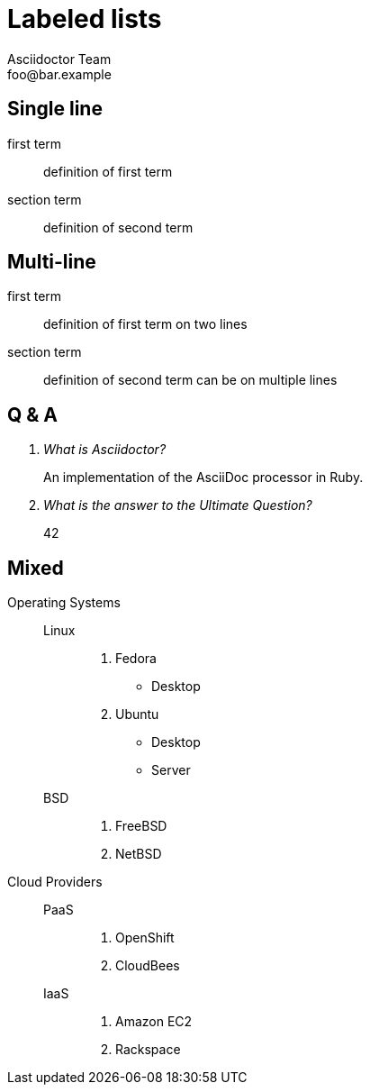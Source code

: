 = Labeled lists
Asciidoctor Team <foo@bar.example>

[chapter]
== Single line

first term:: definition of first term
section term:: definition of second term

[chapter]
== Multi-line

first term::
definition of first term
on two lines
section term::
definition of second term
can be on multiple lines

[chapter]
== Q & A

[qanda]
What is Asciidoctor?::
  An implementation of the AsciiDoc processor in Ruby.
What is the answer to the Ultimate Question?:: 42

[chapter]
== Mixed

Operating Systems::
  Linux:::
    . Fedora
      * Desktop
    . Ubuntu
      * Desktop
      * Server
  BSD:::
    . FreeBSD
    . NetBSD

Cloud Providers::
  PaaS:::
    . OpenShift
    . CloudBees
  IaaS:::
    . Amazon EC2
    . Rackspace

